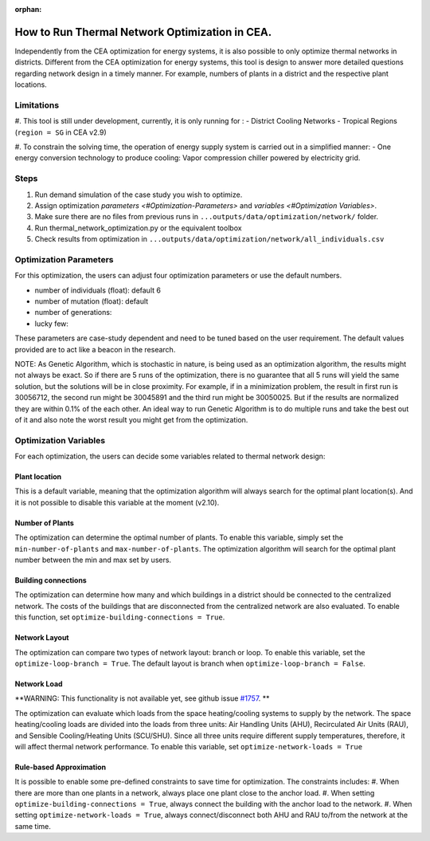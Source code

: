 :orphan:

How to Run Thermal Network Optimization in CEA.
===============================================
Independently from the CEA optimization for energy systems, it is also possible to only optimize thermal networks in districts.
Different from the CEA optimization for energy systems, this tool is design to answer more detailed questions regarding network design in a timely manner.
For example, numbers of plants in a district and the respective plant locations.


Limitations
-----------
#. This tool is still under development, currently, it is only running for :
- District Cooling Networks
- Tropical Regions (``region = SG`` in CEA v2.9)

#. To constrain the solving time, the operation of energy supply system is carried out in a simplified manner:
- One energy conversion technology to produce cooling: Vapor compression chiller powered by electricity grid.

Steps
-----
#. Run demand simulation of the case study you wish to optimize.
#. Assign optimization `parameters <#Optimization-Parameters>` and `variables <#Optimization Variables>`.
#. Make sure there are no files from previous runs in ``...outputs/data/optimization/network/`` folder.
#. Run thermal_network_optimization.py or the equivalent toolbox
#. Check results from optimization in ``...outputs/data/optimization/network/all_individuals.csv``


Optimization Parameters
-----------------------
For this optimization, the users can adjust four optimization parameters or use the default numbers.

- number of individuals (float): default 6
- number of mutation (float): default
- number of generations:
- lucky few:

These parameters are case-study dependent and need to be tuned based on the user requirement. The default values
provided are to act like a beacon in the research.

NOTE: As Genetic Algorithm, which is stochastic in nature, is being used as an optimization algorithm, the results
might not always be exact. So if there are 5 runs of the optimization, there is no guarantee that all 5 runs will
yield the same solution, but the solutions will be in close proximity. For example, if in a minimization problem, the
result in first run is 30056712, the second run might be 30045891 and the third run might be 30050025. But if the
results are normalized they are within 0.1% of the each other. An ideal way to run Genetic Algorithm is to do multiple
runs and take the best out of it and also note the worst result you might get from the optimization.

Optimization Variables
----------------------
For each optimization, the users can decide some variables related to thermal network design:

Plant location
^^^^^^^^^^^^^^
This is a default variable, meaning that the optimization algorithm will always search for the optimal plant location(s).
And it is not possible to disable this variable at the moment (v2.10).

Number of Plants
^^^^^^^^^^^^^^^^
The optimization can determine the optimal number of plants.
To enable this variable, simply set the ``min-number-of-plants`` and ``max-number-of-plants``.
The optimization algorithm will search for the optimal plant number between the min and max set by users.

Building connections
^^^^^^^^^^^^^^^^^^^^
The optimization can determine how many and which buildings in a district should be connected to the centralized network.
The costs of the buildings that are disconnected from the centralized network are also evaluated.
To enable this function, set ``optimize-building-connections = True``.

Network Layout
^^^^^^^^^^^^^^
The optimization can compare two types of network layout: branch or loop.
To enable this variable, set the ``optimize-loop-branch = True``.
The default layout is branch when ``optimize-loop-branch = False``.

Network Load
^^^^^^^^^^^^
**WARNING: This functionality is not available yet, see github issue `#1757 <https://github.com/architecture-building-systems/CityEnergyAnalyst/issues/1757>`_. **

The optimization can evaluate which loads from the space heating/cooling systems to supply by the network.
The space heating/cooling loads are divided into the loads from three units: Air Handling Units (AHU), Recirculated Air Units (RAU), and Sensible Cooling/Heating Units (SCU/SHU).
Since all three units require different supply temperatures, therefore, it will affect thermal network performance.
To enable this variable, set ``optimize-network-loads = True``


Rule-based Approximation
^^^^^^^^^^^^^^^^^^^^^^^^
It is possible to enable some pre-defined constraints to save time for optimization.
The constraints includes:
#. When there are more than one plants in a network, always place one plant close to the anchor load.
#. When setting ``optimize-building-connections = True``, always connect the building with the anchor load to the network.
#. When setting ``optimize-network-loads = True``, always connect/disconnect both AHU and RAU to/from the network at the same time.




